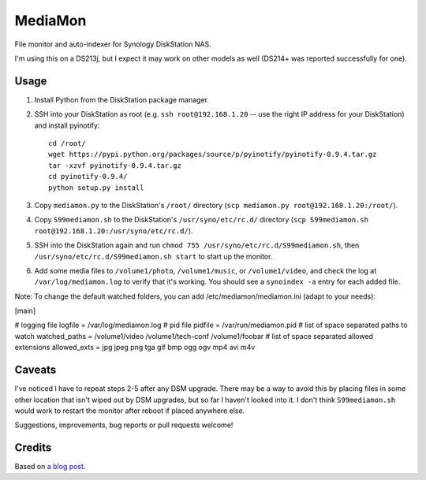 MediaMon
========

File monitor and auto-indexer for Synology DiskStation NAS.

I'm using this on a DS213j, but I expect it may work on other models
as well (DS214+ was reported successfully for one).


Usage
-----

1. Install Python from the DiskStation package manager.

2. SSH into your DiskStation as root (e.g. ``ssh root@192.168.1.20`` -- use the
   right IP address for your DiskStation) and install pyinotify::

    cd /root/
    wget https://pypi.python.org/packages/source/p/pyinotify/pyinotify-0.9.4.tar.gz
    tar -xzvf pyinotify-0.9.4.tar.gz
    cd pyinotify-0.9.4/
    python setup.py install

3. Copy ``mediamon.py`` to the DiskStation's ``/root/`` directory (``scp
   mediamon.py root@192.168.1.20:/root/``).

4. Copy ``S99mediamon.sh`` to the DiskStation's ``/usr/syno/etc/rc.d/``
   directory (``scp S99mediamon.sh
   root@192.168.1.20:/usr/syno/etc/rc.d/``).

5. SSH into the DiskStation again and run ``chmod 755 /usr/syno/etc/rc.d/S99mediamon.sh``,
   then ``/usr/syno/etc/rc.d/S99mediamon.sh start`` to start up the monitor.

6. Add some media files to ``/volume1/photo``, ``/volume1/music``, or
   ``/volume1/video``, and check the log at ``/var/log/mediamon.log`` to verify
   that it's working. You should see a ``synoindex -a`` entry for each added
   file.

Note: To change the default watched folders, you can add
/etc/mediamon/mediamon.ini (adapt to your needs):

[main]

# logging file
logfile = /var/log/mediamon.log
# pid file
pidfile = /var/run/mediamon.pid
# list of space separated paths to watch
watched_paths = /volume1/video /volume1/tech-conf /volume1/foobar
# list of space separated allowed extensions
allowed_exts = jpg jpeg png tga gif bmp ogg ogv mp4 avi m4v

Caveats
-------

I've noticed I have to repeat steps 2-5 after any DSM upgrade. There may be a
way to avoid this by placing files in some other location that isn't wiped out
by DSM upgrades, but so far I haven't looked into it. I don't think
``S99mediamon.sh`` would work to restart the monitor after reboot if placed
anywhere else.

Suggestions, improvements, bug reports or pull requests welcome!


Credits
-------

Based on `a blog post`_.

.. _a blog post: https://codesourcery.wordpress.com/2012/11/29/more-on-the-synology-nas-automatically-indexing-new-files/
